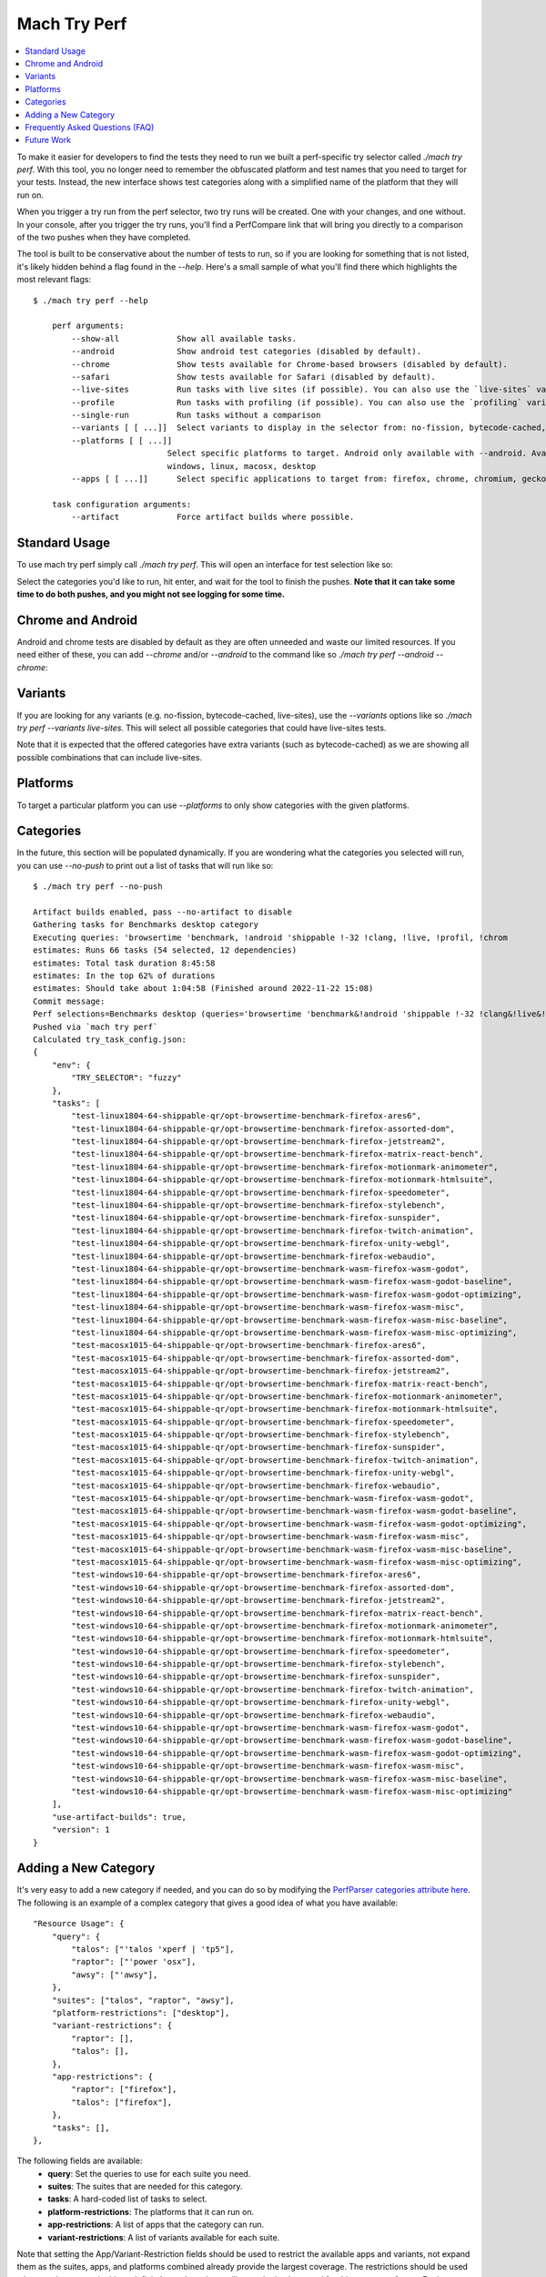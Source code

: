 #############
Mach Try Perf
#############

.. contents::
   :depth: 2
   :local:

To make it easier for developers to find the tests they need to run we built a perf-specific try selector called `./mach try perf`. With this tool, you no longer need to remember the obfuscated platform and test names that you need to target for your tests. Instead, the new interface shows test categories along with a simplified name of the platform that they will run on.

When you trigger a try run from the perf selector, two try runs will be created. One with your changes, and one without. In your console, after you trigger the try runs, you'll find a PerfCompare link that will bring you directly to a comparison of the two pushes when they have completed.

The tool is built to be conservative about the number of tests to run, so if you are looking for something that is not listed, it's likely hidden behind a flag found in the `--help`. Here's a small sample of what you'll find there which highlights the most relevant flags::

    $ ./mach try perf --help

        perf arguments:
            --show-all            Show all available tasks.
            --android             Show android test categories (disabled by default).
            --chrome              Show tests available for Chrome-based browsers (disabled by default).
            --safari              Show tests available for Safari (disabled by default).
            --live-sites          Run tasks with live sites (if possible). You can also use the `live-sites` variant.
            --profile             Run tasks with profiling (if possible). You can also use the `profiling` variant.
            --single-run          Run tasks without a comparison
            --variants [ [ ...]]  Select variants to display in the selector from: no-fission, bytecode-cached, live-sites, profiling, swr
            --platforms [ [ ...]]
                                Select specific platforms to target. Android only available with --android. Available platforms: android-a51, android,
                                windows, linux, macosx, desktop
            --apps [ [ ...]]      Select specific applications to target from: firefox, chrome, chromium, geckoview, fenix, chrome-m, safari

        task configuration arguments:
            --artifact            Force artifact builds where possible.


Standard Usage
--------------

To use mach try perf simply call `./mach try perf`. This will open an interface for test selection like so:


.. image:: ./standard-try-perf.png
   :alt: Mach try perf with default options
   :scale: 75%
   :align: center


Select the categories you'd like to run, hit enter, and wait for the tool to finish the pushes. **Note that it can take some time to do both pushes, and you might not see logging for some time.**

Chrome and Android
------------------

Android and chrome tests are disabled by default as they are often unneeded and waste our limited resources. If you need either of these, you can add `--chrome` and/or `--android` to the command like so `./mach try perf --android --chrome`:


.. image:: ./android-chrome-try-perf.png
   :alt: Mach try perf with android, and chrome options
   :scale: 75%
   :align: center


Variants
--------

If you are looking for any variants (e.g. no-fission, bytecode-cached, live-sites), use the `--variants` options like so `./mach try perf --variants live-sites`. This will select all possible categories that could have live-sites tests.


.. image:: ./variants-try-perf.png
   :alt: Mach try perf with variants
   :scale: 75%
   :align: center


Note that it is expected that the offered categories have extra variants (such as bytecode-cached) as we are showing all possible combinations that can include live-sites.

Platforms
---------

To target a particular platform you can use `--platforms` to only show categories with the given platforms.

Categories
----------

In the future, this section will be populated dynamically. If you are wondering what the categories you selected will run, you can use `--no-push` to print out a list of tasks that will run like so::

   $ ./mach try perf --no-push

   Artifact builds enabled, pass --no-artifact to disable
   Gathering tasks for Benchmarks desktop category
   Executing queries: 'browsertime 'benchmark, !android 'shippable !-32 !clang, !live, !profil, !chrom
   estimates: Runs 66 tasks (54 selected, 12 dependencies)
   estimates: Total task duration 8:45:58
   estimates: In the top 62% of durations
   estimates: Should take about 1:04:58 (Finished around 2022-11-22 15:08)
   Commit message:
   Perf selections=Benchmarks desktop (queries='browsertime 'benchmark&!android 'shippable !-32 !clang&!live&!profil&!chrom)
   Pushed via `mach try perf`
   Calculated try_task_config.json:
   {
       "env": {
           "TRY_SELECTOR": "fuzzy"
       },
       "tasks": [
           "test-linux1804-64-shippable-qr/opt-browsertime-benchmark-firefox-ares6",
           "test-linux1804-64-shippable-qr/opt-browsertime-benchmark-firefox-assorted-dom",
           "test-linux1804-64-shippable-qr/opt-browsertime-benchmark-firefox-jetstream2",
           "test-linux1804-64-shippable-qr/opt-browsertime-benchmark-firefox-matrix-react-bench",
           "test-linux1804-64-shippable-qr/opt-browsertime-benchmark-firefox-motionmark-animometer",
           "test-linux1804-64-shippable-qr/opt-browsertime-benchmark-firefox-motionmark-htmlsuite",
           "test-linux1804-64-shippable-qr/opt-browsertime-benchmark-firefox-speedometer",
           "test-linux1804-64-shippable-qr/opt-browsertime-benchmark-firefox-stylebench",
           "test-linux1804-64-shippable-qr/opt-browsertime-benchmark-firefox-sunspider",
           "test-linux1804-64-shippable-qr/opt-browsertime-benchmark-firefox-twitch-animation",
           "test-linux1804-64-shippable-qr/opt-browsertime-benchmark-firefox-unity-webgl",
           "test-linux1804-64-shippable-qr/opt-browsertime-benchmark-firefox-webaudio",
           "test-linux1804-64-shippable-qr/opt-browsertime-benchmark-wasm-firefox-wasm-godot",
           "test-linux1804-64-shippable-qr/opt-browsertime-benchmark-wasm-firefox-wasm-godot-baseline",
           "test-linux1804-64-shippable-qr/opt-browsertime-benchmark-wasm-firefox-wasm-godot-optimizing",
           "test-linux1804-64-shippable-qr/opt-browsertime-benchmark-wasm-firefox-wasm-misc",
           "test-linux1804-64-shippable-qr/opt-browsertime-benchmark-wasm-firefox-wasm-misc-baseline",
           "test-linux1804-64-shippable-qr/opt-browsertime-benchmark-wasm-firefox-wasm-misc-optimizing",
           "test-macosx1015-64-shippable-qr/opt-browsertime-benchmark-firefox-ares6",
           "test-macosx1015-64-shippable-qr/opt-browsertime-benchmark-firefox-assorted-dom",
           "test-macosx1015-64-shippable-qr/opt-browsertime-benchmark-firefox-jetstream2",
           "test-macosx1015-64-shippable-qr/opt-browsertime-benchmark-firefox-matrix-react-bench",
           "test-macosx1015-64-shippable-qr/opt-browsertime-benchmark-firefox-motionmark-animometer",
           "test-macosx1015-64-shippable-qr/opt-browsertime-benchmark-firefox-motionmark-htmlsuite",
           "test-macosx1015-64-shippable-qr/opt-browsertime-benchmark-firefox-speedometer",
           "test-macosx1015-64-shippable-qr/opt-browsertime-benchmark-firefox-stylebench",
           "test-macosx1015-64-shippable-qr/opt-browsertime-benchmark-firefox-sunspider",
           "test-macosx1015-64-shippable-qr/opt-browsertime-benchmark-firefox-twitch-animation",
           "test-macosx1015-64-shippable-qr/opt-browsertime-benchmark-firefox-unity-webgl",
           "test-macosx1015-64-shippable-qr/opt-browsertime-benchmark-firefox-webaudio",
           "test-macosx1015-64-shippable-qr/opt-browsertime-benchmark-wasm-firefox-wasm-godot",
           "test-macosx1015-64-shippable-qr/opt-browsertime-benchmark-wasm-firefox-wasm-godot-baseline",
           "test-macosx1015-64-shippable-qr/opt-browsertime-benchmark-wasm-firefox-wasm-godot-optimizing",
           "test-macosx1015-64-shippable-qr/opt-browsertime-benchmark-wasm-firefox-wasm-misc",
           "test-macosx1015-64-shippable-qr/opt-browsertime-benchmark-wasm-firefox-wasm-misc-baseline",
           "test-macosx1015-64-shippable-qr/opt-browsertime-benchmark-wasm-firefox-wasm-misc-optimizing",
           "test-windows10-64-shippable-qr/opt-browsertime-benchmark-firefox-ares6",
           "test-windows10-64-shippable-qr/opt-browsertime-benchmark-firefox-assorted-dom",
           "test-windows10-64-shippable-qr/opt-browsertime-benchmark-firefox-jetstream2",
           "test-windows10-64-shippable-qr/opt-browsertime-benchmark-firefox-matrix-react-bench",
           "test-windows10-64-shippable-qr/opt-browsertime-benchmark-firefox-motionmark-animometer",
           "test-windows10-64-shippable-qr/opt-browsertime-benchmark-firefox-motionmark-htmlsuite",
           "test-windows10-64-shippable-qr/opt-browsertime-benchmark-firefox-speedometer",
           "test-windows10-64-shippable-qr/opt-browsertime-benchmark-firefox-stylebench",
           "test-windows10-64-shippable-qr/opt-browsertime-benchmark-firefox-sunspider",
           "test-windows10-64-shippable-qr/opt-browsertime-benchmark-firefox-twitch-animation",
           "test-windows10-64-shippable-qr/opt-browsertime-benchmark-firefox-unity-webgl",
           "test-windows10-64-shippable-qr/opt-browsertime-benchmark-firefox-webaudio",
           "test-windows10-64-shippable-qr/opt-browsertime-benchmark-wasm-firefox-wasm-godot",
           "test-windows10-64-shippable-qr/opt-browsertime-benchmark-wasm-firefox-wasm-godot-baseline",
           "test-windows10-64-shippable-qr/opt-browsertime-benchmark-wasm-firefox-wasm-godot-optimizing",
           "test-windows10-64-shippable-qr/opt-browsertime-benchmark-wasm-firefox-wasm-misc",
           "test-windows10-64-shippable-qr/opt-browsertime-benchmark-wasm-firefox-wasm-misc-baseline",
           "test-windows10-64-shippable-qr/opt-browsertime-benchmark-wasm-firefox-wasm-misc-optimizing"
       ],
       "use-artifact-builds": true,
       "version": 1
   }


Adding a New Category
---------------------

It's very easy to add a new category if needed, and you can do so by modifying the `PerfParser categories attribute here <https://searchfox.org/mozilla-central/source/tools/tryselect/selectors/perf.py#179>`_. The following is an example of a complex category that gives a good idea of what you have available::

     "Resource Usage": {
         "query": {
             "talos": ["'talos 'xperf | 'tp5"],
             "raptor": ["'power 'osx"],
             "awsy": ["'awsy"],
         },
         "suites": ["talos", "raptor", "awsy"],
         "platform-restrictions": ["desktop"],
         "variant-restrictions": {
             "raptor": [],
             "talos": [],
         },
         "app-restrictions": {
             "raptor": ["firefox"],
             "talos": ["firefox"],
         },
         "tasks": [],
     },

The following fields are available:
     * **query**: Set the queries to use for each suite you need.
     * **suites**: The suites that are needed for this category.
     * **tasks**: A hard-coded list of tasks to select.
     * **platform-restrictions**: The platforms that it can run on.
     * **app-restrictions**: A list of apps that the category can run.
     * **variant-restrictions**: A list of variants available for each suite.

Note that setting the App/Variant-Restriction fields should be used to restrict the available apps and variants, not expand them as the suites, apps, and platforms combined already provide the largest coverage. The restrictions should be used when you know certain things definitely won't work, or will never be implemented for this category of tests. For instance, our `Resource Usage` tests only work on Firefox even though they may exist in Raptor which can run tests with Chrome.

Frequently Asked Questions (FAQ)
--------------------------------

If you have any questions which aren't already answered below please reach out to us in the `perftest matrix channel <https://matrix.to/#/#perftest:mozilla.org>`_.

     * **How can I tell what a category or a set of selections will run?**

       At the moment, you need to run your command with an additional option to see what will be run: `./mach try perf --no-push`. See the `Categories`_ section for more information about this. In the future, we plan on having an dynamically updated list for the tasks in the `Categories`_ section of this document.

     * **What's the difference between `Pageload desktop`, and `Pageload desktop firefox`?**

       If you simply ran `./mach try perf` with no additional options, then there is no difference. If you start adding additional browsers to the try run with commands like `./mach try perf --chrome`, then `Pageload desktop` will select all tests available for ALL browsers available, and `Pageload desktop firefox` will only select Firefox tests. When `--chrome` is provided, you'll also see a `Pageload desktop chrome` option.

     * **Help! I can't find a test in any of the categories. What should I do?**

       Use the option `--show-all`. This will let you select tests from the `./mach try fuzzy --full` interface directly instead of the categories. You will always be able to find your tests this way. Please be careful with your task selections though as it's easy to run far too many tests in this way!

Future Work
-----------

The future work for this tool can be `found in this bug <https://bugzilla.mozilla.org/show_bug.cgi?id=1799178>`_. Feel free to file improvments, and bugs against it.
